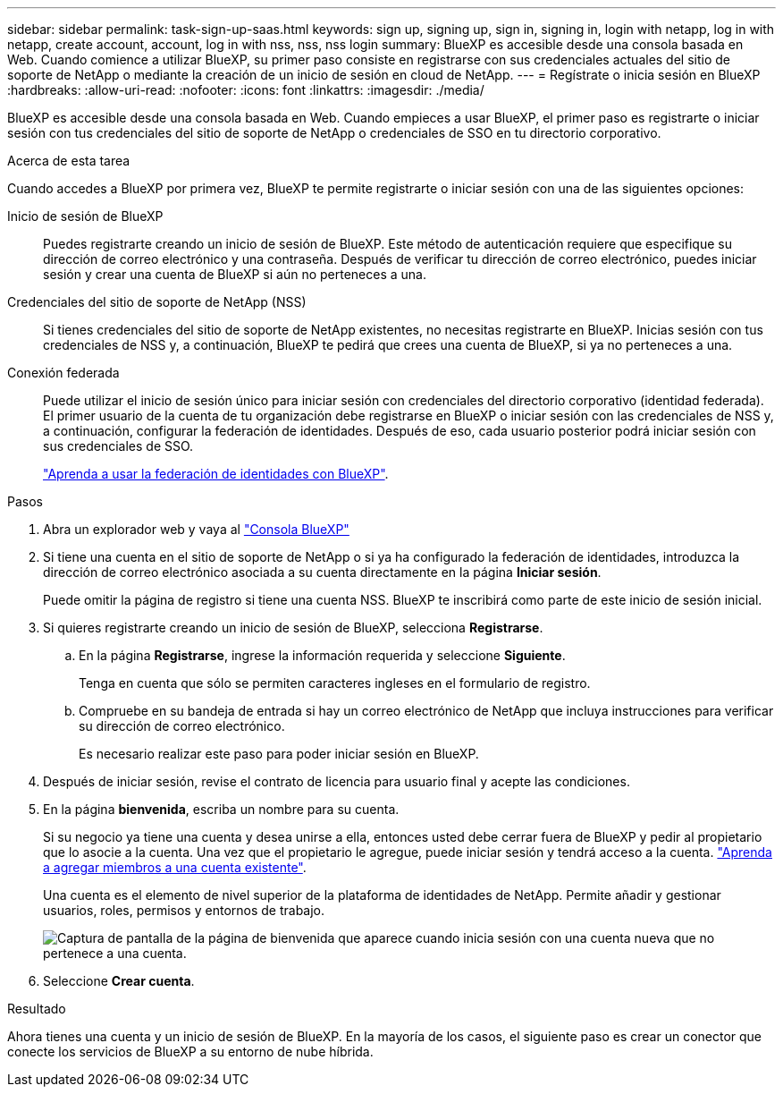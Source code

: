 ---
sidebar: sidebar 
permalink: task-sign-up-saas.html 
keywords: sign up, signing up, sign in, signing in, login with netapp, log in with netapp, create account, account, log in with nss, nss, nss login 
summary: BlueXP es accesible desde una consola basada en Web. Cuando comience a utilizar BlueXP, su primer paso consiste en registrarse con sus credenciales actuales del sitio de soporte de NetApp o mediante la creación de un inicio de sesión en cloud de NetApp. 
---
= Regístrate o inicia sesión en BlueXP
:hardbreaks:
:allow-uri-read: 
:nofooter: 
:icons: font
:linkattrs: 
:imagesdir: ./media/


[role="lead"]
BlueXP es accesible desde una consola basada en Web. Cuando empieces a usar BlueXP, el primer paso es registrarte o iniciar sesión con tus credenciales del sitio de soporte de NetApp o credenciales de SSO en tu directorio corporativo.

.Acerca de esta tarea
Cuando accedes a BlueXP por primera vez, BlueXP te permite registrarte o iniciar sesión con una de las siguientes opciones:

Inicio de sesión de BlueXP:: Puedes registrarte creando un inicio de sesión de BlueXP. Este método de autenticación requiere que especifique su dirección de correo electrónico y una contraseña. Después de verificar tu dirección de correo electrónico, puedes iniciar sesión y crear una cuenta de BlueXP si aún no perteneces a una.
Credenciales del sitio de soporte de NetApp (NSS):: Si tienes credenciales del sitio de soporte de NetApp existentes, no necesitas registrarte en BlueXP. Inicias sesión con tus credenciales de NSS y, a continuación, BlueXP te pedirá que crees una cuenta de BlueXP, si ya no perteneces a una.
Conexión federada:: Puede utilizar el inicio de sesión único para iniciar sesión con credenciales del directorio corporativo (identidad federada). El primer usuario de la cuenta de tu organización debe registrarse en BlueXP o iniciar sesión con las credenciales de NSS y, a continuación, configurar la federación de identidades. Después de eso, cada usuario posterior podrá iniciar sesión con sus credenciales de SSO.
+
--
link:concept-federation.html["Aprenda a usar la federación de identidades con BlueXP"].

--


.Pasos
. Abra un explorador web y vaya al https://console.bluexp.netapp.com["Consola BlueXP"^]
. Si tiene una cuenta en el sitio de soporte de NetApp o si ya ha configurado la federación de identidades, introduzca la dirección de correo electrónico asociada a su cuenta directamente en la página *Iniciar sesión*.
+
Puede omitir la página de registro si tiene una cuenta NSS. BlueXP te inscribirá como parte de este inicio de sesión inicial.

. Si quieres registrarte creando un inicio de sesión de BlueXP, selecciona *Registrarse*.
+
.. En la página *Registrarse*, ingrese la información requerida y seleccione *Siguiente*.
+
Tenga en cuenta que sólo se permiten caracteres ingleses en el formulario de registro.

.. Compruebe en su bandeja de entrada si hay un correo electrónico de NetApp que incluya instrucciones para verificar su dirección de correo electrónico.
+
Es necesario realizar este paso para poder iniciar sesión en BlueXP.



. Después de iniciar sesión, revise el contrato de licencia para usuario final y acepte las condiciones.
. En la página *bienvenida*, escriba un nombre para su cuenta.
+
Si su negocio ya tiene una cuenta y desea unirse a ella, entonces usted debe cerrar fuera de BlueXP y pedir al propietario que lo asocie a la cuenta. Una vez que el propietario le agregue, puede iniciar sesión y tendrá acceso a la cuenta. link:task-managing-netapp-accounts.html#add-users["Aprenda a agregar miembros a una cuenta existente"].

+
Una cuenta es el elemento de nivel superior de la plataforma de identidades de NetApp. Permite añadir y gestionar usuarios, roles, permisos y entornos de trabajo.

+
image:screenshot-account-selection.png["Captura de pantalla de la página de bienvenida que aparece cuando inicia sesión con una cuenta nueva que no pertenece a una cuenta."]

. Seleccione *Crear cuenta*.


.Resultado
Ahora tienes una cuenta y un inicio de sesión de BlueXP. En la mayoría de los casos, el siguiente paso es crear un conector que conecte los servicios de BlueXP a su entorno de nube híbrida.

